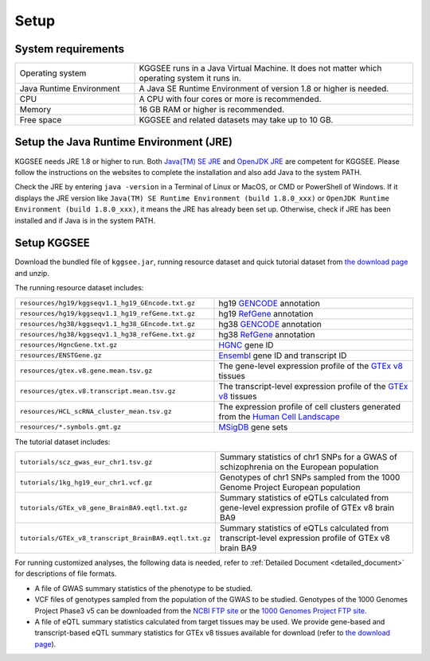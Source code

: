.. _setup:

=====
Setup
=====


System requirements
===================

.. list-table::
   :widths: 3 7
   :header-rows: 0
   :class: tight-table

   * - Operating system
     - KGGSEE runs in a Java Virtual Machine. It does not matter which operating system it runs in.
   * - Java Runtime Environment
     - A Java SE Runtime Environment of version 1.8 or higher is needed.
   * - CPU
     - A CPU with four cores or more is recommended.
   * - Memory
     - 16 GB RAM or higher is recommended.
   * - Free space
     - KGGSEE and related datasets may take up to 10 GB.


Setup the Java Runtime Environment (JRE)
========================================

KGGSEE needs JRE 1.8 or higher to run. Both `Java(TM) SE JRE <https://java.com/en/download/manual.jsp>`_ and `OpenJDK JRE <https://openjdk.java.net/install>`_ are competent for KGGSEE. Please follow the instructions on the websites to complete the installation and also add Java to the system PATH.

Check the JRE by entering ``java -version`` in a Terminal of Linux or MacOS, or CMD or PowerShell of Windows. If it displays the JRE version like ``Java(TM) SE Runtime Environment (build 1.8.0_xxx)`` or ``OpenJDK Runtime Environment (build 1.8.0_xxx)``, it means the JRE has already been set up. Otherwise, check if JRE has been installed and if Java is in the system PATH.


Setup KGGSEE
============

Download the bundled file of ``kggsee.jar``, running resource dataset and quick tutorial dataset from `the download page <http://pmglab.top/kggsee/#/download>`_ and unzip.

The running resource dataset includes:

.. list-table::
   :widths: 1 1
   :header-rows: 0
   :class: tight-table

   * - ``resources/hg19/kggseqv1.1_hg19_GEncode.txt.gz``
     - hg19 `GENCODE <https://www.gencodegenes.org>`_ annotation
   * - ``resources/hg19/kggseqv1.1_hg19_refGene.txt.gz``
     - hg19 `RefGene <https://www.ncbi.nlm.nih.gov/refseq/rsg>`_ annotation
   * - ``resources/hg38/kggseqv1.1_hg38_GEncode.txt.gz``
     - hg38 `GENCODE <https://www.gencodegenes.org>`_ annotation
   * - ``resources/hg38/kggseqv1.1_hg38_refGene.txt.gz``
     - hg38 `RefGene <https://www.ncbi.nlm.nih.gov/refseq/rsg>`_ annotation
   * - ``resources/HgncGene.txt.gz``
     - `HGNC <https://www.genenames.org>`_ gene ID
   * - ``resources/ENSTGene.gz``
     - `Ensembl <https://www.ensembl.org/index.html>`_ gene ID and transcript ID
   * - ``resources/gtex.v8.gene.mean.tsv.gz``
     - The gene-level expression profile of the `GTEx v8 <https://www.gtexportal.org/home/>`_ tissues
   * - ``resources/gtex.v8.transcript.mean.tsv.gz``
     - The transcript-level expression profile of the `GTEx v8 <https://www.gtexportal.org/home/>`_ tissues 
   * - ``resources/HCL_scRNA_cluster_mean.tsv.gz`` 
     - The expression profile of cell clusters generated from the `Human Cell Landscape <bis.zju.edu.cn/HCL/>`_
   * - ``resources/*.symbols.gmt.gz``
     - `MSigDB <http://www.gsea-msigdb.org/gsea/msigdb/index.jsp>`_ gene sets


The tutorial dataset includes:

.. list-table::
   :widths: 1 1
   :header-rows: 0
   :class: tight-table
   
   * - ``tutorials/scz_gwas_eur_chr1.tsv.gz``
     - Summary statistics of chr1 SNPs for a GWAS of schizophrenia on the European population
   * - ``tutorials/1kg_hg19_eur_chr1.vcf.gz``
     - Genotypes of chr1 SNPs sampled from the 1000 Genome Project European population
   * - ``tutorials/GTEx_v8_gene_BrainBA9.eqtl.txt.gz``
     - Summary statistics of eQTLs calculated from gene-level expression profile of GTEx v8 brain BA9
   * - ``tutorials/GTEx_v8_transcript_BrainBA9.eqtl.txt.gz``
     - Summary statistics of eQTLs calculated from transcript-level expression profile of GTEx v8 brain BA9


For running customized analyses, the following data is needed, refer to :ref:`Detailed Document <detailed_document>` for descriptions of file formats.

* A file of GWAS summary statistics of the phenotype to be studied.

* VCF files of genotypes sampled from the population of the GWAS to be studied. Genotypes of the 1000 Genomes Project Phase3 v5 can be downloaded from the `NCBI FTP site <ftp://ftp-trace.ncbi.nih.gov/1000genomes/ftp/release/20130502>`_ or the `1000 Genomes Project FTP site <ftp://ftp.1000genomes.ebi.ac.uk/vol1/ftp/release/20130502>`_.

* A file of eQTL summary statistics calculated from target tissues may be used. We provide gene-based and transcript-based eQTL summary statistics for GTEx v8 tissues available for download (refer to `the download page <http://pmglab.top/kggsee/#/download>`_).
